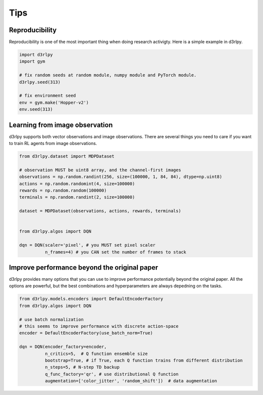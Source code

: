 Tips
====

Reproducibility
---------------

Reproducibility is one of the most important thing when doing research
activigty.
Here is a simple example in d3rlpy.

.. code-block:: python

  import d3rlpy
  import gym

  # fix random seeds at random module, numpy module and PyTorch module.
  d3rlpy.seed(313)

  # fix environment seed
  env = gym.make('Hopper-v2')
  env.seed(313)

Learning from image observation
-------------------------------

d3rlpy supports both vector observations and image observations.
There are several things you need to care if you want to train RL agents from
image observations.

.. code-block:: python

  from d3rlpy.dataset import MDPDataset

  # observation MUST be uint8 array, and the channel-first images
  observations = np.random.randint(256, size=(100000, 1, 84, 84), dtype=np.uint8)
  actions = np.random.randomint(4, size=100000)
  rewards = np.random.random(100000)
  terminals = np.random.randint(2, size=100000)

  dataset = MDPDataset(observations, actions, rewards, terminals)


  from d3rlpy.algos import DQN

  dqn = DQN(scaler='pixel', # you MUST set pixel scaler
            n_frames=4) # you CAN set the number of frames to stack

Improve performance beyond the original paper
---------------------------------------------

d3rlpy provides many options that you can use to improve performance potentially
beyond the original paper.
All the options are powerful, but the best combinations and hyperparameters are
always depedning on the tasks.

.. code-block:: python

  from d3rlpy.models.encoders import DefaultEncoderFactory
  from d3rlpy.algos import DQN

  # use batch normalization
  # this seems to improve performance with discrete action-space
  encoder = DefaultEncoderFactory(use_batch_norm=True)

  dqn = DQN(encoder_factory=encoder,
            n_critics=5,  # Q function ensemble size
            bootstrap=True, # if True, each Q function trains from different distribution
            n_steps=5, # N-step TD backup
            q_func_factory='qr', # use distributional Q function
            augmentation=['color_jitter', 'random_shift'])  # data augmentation
